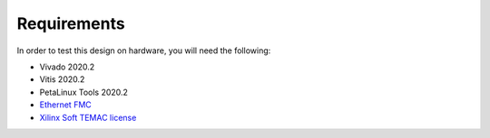 ============
Requirements
============

In order to test this design on hardware, you will need the following:

* Vivado 2020.2
* Vitis 2020.2
* PetaLinux Tools 2020.2
* `Ethernet FMC <https://ethernetfmc.com>`_
* `Xilinx Soft TEMAC license <https://ethernetfmc.com/getting-a-license-for-the-xilinx-tri-mode-ethernet-mac/>`_

